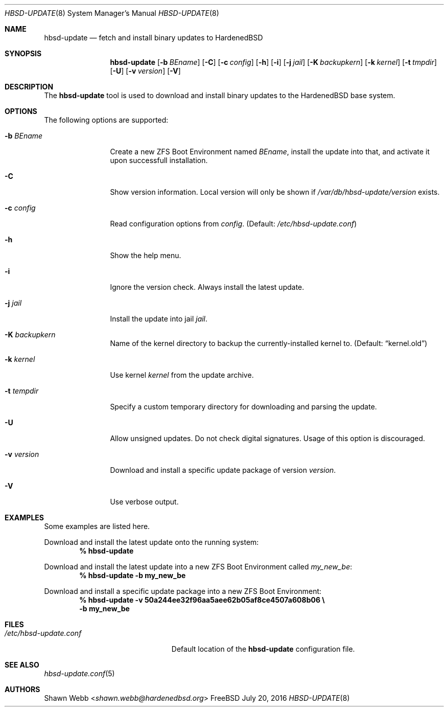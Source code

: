 .\"-
.\" Copyright 2015-2016 Shawn webb <shawn.webb@hardenedbsd.org>
.\" All rights reserved
.\"
.\" Redistribution and use in source and binary forms, with or without
.\" modification, are permitted providing that the following conditions
.\" are met:
.\" 1. Redistributions of source code must retain the above copyright
.\"    notice, this list of conditions and the following disclaimer.
.\" 2. Redistributions in binary form must reproduce the above copyright
.\"    notice, this list of conditions and the following disclaimer in the
.\"    documentation and/or other materials provided with the distribution.
.\"
.\" THIS SOFTWARE IS PROVIDED BY THE AUTHOR ``AS IS'' AND ANY EXPRESS OR
.\" IMPLIED WARRANTIES, INCLUDING, BUT NOT LIMITED TO, THE IMPLIED
.\" WARRANTIES OF MERCHANTABILITY AND FITNESS FOR A PARTICULAR PURPOSE
.\" ARE DISCLAIMED.  IN NO EVENT SHALL THE AUTHOR BE LIABLE FOR ANY
.\" DIRECT, INDIRECT, INCIDENTAL, SPECIAL, EXEMPLARY, OR CONSEQUENTIAL
.\" DAMAGES (INCLUDING, BUT NOT LIMITED TO, PROCUREMENT OF SUBSTITUTE GOODS
.\" OR SERVICES; LOSS OF USE, DATA, OR PROFITS; OR BUSINESS INTERRUPTION)
.\" HOWEVER CAUSED AND ON ANY THEORY OF LIABILITY, WHETHER IN CONTRACT,
.\" STRICT LIABILITY, OR TORT (INCLUDING NEGLIGENCE OR OTHERWISE) ARISING
.\" IN ANY WAY OUT OF THE USE OF THIS SOFTWARE, EVEN IF ADVISED OF THE
.\" POSSIBILITY OF SUCH DAMAGE.
.\"
.Dd July 20, 2016
.Dt HBSD-UPDATE 8
.Os FreeBSD
.Sh NAME
.Nm hbsd-update
.Nd fetch and install binary updates to HardenedBSD
.Sh SYNOPSIS
.Nm
.Op Fl b Ar BEname
.Op Fl C
.Op Fl c Ar config
.Op Fl h
.Op Fl i
.Op Fl j Ar jail
.Op Fl K Ar backupkern
.Op Fl k Ar kernel
.Op Fl t Ar tmpdir
.Op Fl U
.Op Fl v Ar version
.Op Fl V
.Sh DESCRIPTION
The
.Nm
tool is used to download and install binary updates to the HardenedBSD
base system.
.Sh OPTIONS
The following options are supported:
.Bl -tag -width "-v version"
.It Fl b Ar BEname
Create a new ZFS Boot Environment named
.Ar BEname ,
install the update into that, and
activate it upon successfull installation.
.It Fl C
Show version information.
Local version will only be shown if
.Pa /var/db/hbsd-update/version
exists.
.It Fl c Ar config
Read configuration options from
.Ar config .
(Default:
.Pa /etc/hbsd-update.conf )
.It Fl h
Show the help menu.
.It Fl i
Ignore the version check.
Always install the latest update.
.It Fl j Ar jail
Install the update into jail
.Ar jail .
.It Fl K Ar backupkern
Name of the kernel directory to backup the currently-installed kernel
to.
(Default:
.Dq kernel.old )
.It Fl k Ar kernel
Use kernel
.Ar kernel
from the update archive.
.It Fl t Ar tempdir
Specify a custom temporary directory for downloading and parsing
the update.
.It Fl U
Allow unsigned updates. Do not check digital signatures. Usage of this
option is discouraged.
.It Fl v Ar version
Download and install a specific update package of version
.Ar version .
.It Fl V
Use verbose output.
.El
.Sh EXAMPLES
Some examples are listed here.
.Pp
Download and install the latest update onto the running system:
.Dl % hbsd-update
.Pp
Download and install the latest update into a new ZFS Boot
Environment called 
.Pa my_new_be :
.Dl % hbsd-update -b my_new_be
.Pp
Download and install a specific update package into a new ZFS Boot
Environment:
.Dl % hbsd-update -v 50a244ee32f96aa5aee62b05af8ce4507a608b06 \(rs
.Dl -b my_new_be
.Sh FILES
.Bl -tag -width "/etc/hbsd-update.conf"
.It Pa /etc/hbsd-update.conf
Default location of the
.Nm
configuration file.
.El
.Sh SEE ALSO
.Xr hbsd-update.conf 5
.Sh AUTHORS
.An Shawn Webb Aq Mt shawn.webb@hardenedbsd.org
